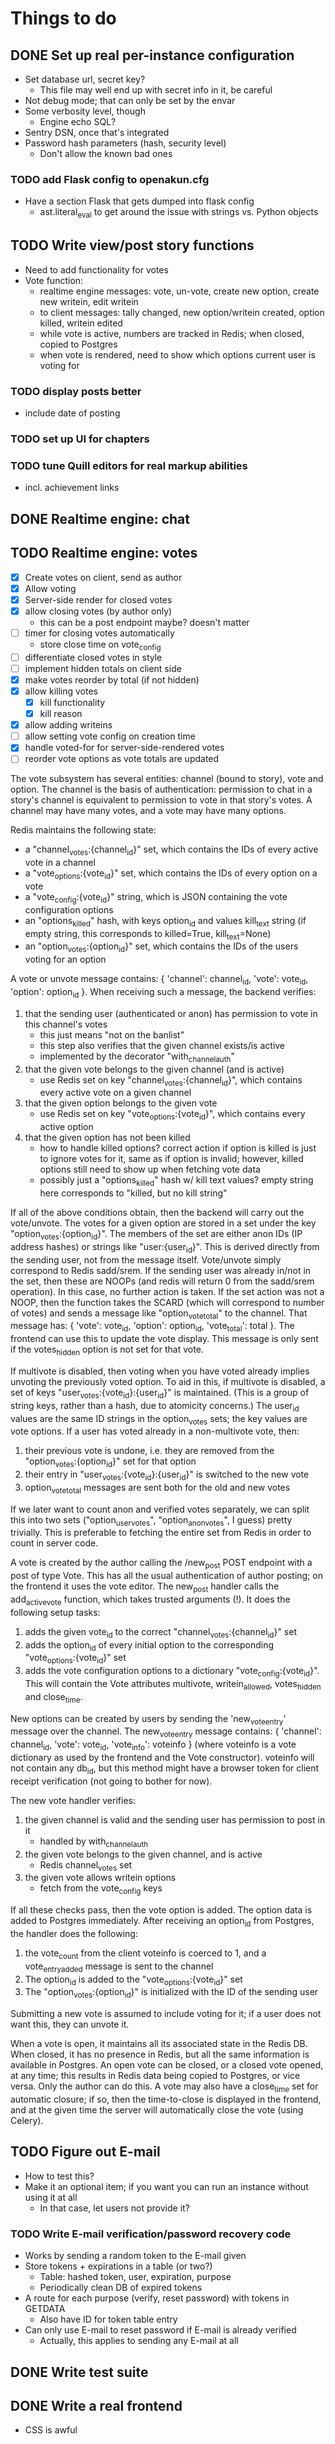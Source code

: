* Things to do
** DONE Set up real per-instance configuration
   CLOSED: [2017-09-25 Mon 19:46]
 - Set database url, secret key?
   - This file may well end up with secret info in it, be careful
 - Not debug mode; that can only be set by the envar
 - Some verbosity level, though
   - Engine echo SQL?
 - Sentry DSN, once that's integrated
 - Password hash parameters (hash, security level)
   - Don't allow the known bad ones
*** TODO add Flask config to openakun.cfg
 - Have a section Flask that gets dumped into flask config
   - ast.literal_eval to get around the issue with strings vs. Python
     objects
** TODO Write view/post story functions
 - Need to add functionality for votes
 - Vote function:
   - realtime engine messages: vote, un-vote, create new option, create new
     writein, edit writein
   - to client messages: tally changed, new option/writein created, option
     killed, writein edited
   - while vote is active, numbers are tracked in Redis; when closed, copied to
     Postgres
   - when vote is rendered, need to show which options current user is voting
     for
*** TODO display posts better
 - include date of posting
*** TODO set up UI for chapters
*** TODO tune Quill editors for real markup abilities
 - incl. achievement links
** DONE Realtime engine: chat
** TODO Realtime engine: votes
 - [X] Create votes on client, send as author
 - [X] Allow voting
 - [X] Server-side render for closed votes
 - [X] allow closing votes (by author only)
   - this can be a post endpoint maybe? doesn't matter
 - [ ] timer for closing votes automatically
   - store close time on vote_config
 - [ ] differentiate closed votes in style
 - [ ] implement hidden totals on client side
 - [X] make votes reorder by total (if not hidden)
 - [X] allow killing votes
   - [X] kill functionality
   - [X] kill reason
 - [X] allow adding writeins
 - [ ] allow setting vote config on creation time
 - [X] handle voted-for for server-side-rendered votes
 - [ ] reorder vote options as vote totals are updated

The vote subsystem has several entities: channel (bound to story), vote and
option. The channel is the basis of authentication: permission to chat in a
story's channel is equivalent to permission to vote in that story's votes. A
channel may have many votes, and a vote may have many options.

Redis maintains the following state:

 - a "channel_votes:{channel_id}" set, which contains the IDs of every active
   vote in a channel
 - a "vote_options:{vote_id}" set, which contains the IDs of every option on a
   vote
 - a "vote_config:{vote_id}" string, which is JSON containing the vote
   configuration options
 - an "options_killed" hash, with keys option_id and values kill_text string (if
   empty string, this corresponds to killed=True, kill_text=None)
 - an "option_votes:{option_id}" set, which contains the IDs of the users voting
   for an option

A vote or unvote message contains: { 'channel': channel_id, 'vote': vote_id,
'option': option_id }. When receiving such a message, the backend verifies:

1. that the sending user (authenticated or anon) has permission to vote in this
   channel's votes
   - this just means "not on the banlist"
   - this step also verifies that the given channel exists/is active
   - implemented by the decorator "with_channel_auth"
2. that the given vote belongs to the given channel (and is active)
   - use Redis set on key "channel_votes:{channel_id}", which contains every
     active vote on a given channel
3. that the given option belongs to the given vote
   - use Redis set on key "vote_options:{vote_id}", which contains every active
     option
4. that the given option has not been killed
   - how to handle killed options? correct action if option is killed is just to
     ignore votes for it, same as if option is invalid; however, killed options
     still need to show up when fetching vote data
   - possibly just a "options_killed" hash w/ kill text values? empty string
     here corresponds to "killed, but no kill string"

If all of the above conditions obtain, then the backend will carry out the
vote/unvote. The votes for a given option are stored in a set under the key
"option_votes:{option_id}". The members of the set are either anon IDs (IP
address hashes) or strings like "user:{user_id}". This is derived directly from
the sending user, not from the message itself. Vote/unvote simply correspond to
Redis sadd/srem. If the sending user was already in/not in the set, then these
are NOOPs (and redis will return 0 from the sadd/srem operation). In this case,
no further action is taken. If the set action was not a NOOP, then the function
takes the SCARD (which will correspond to number of votes) and sends a message
like "option_vote_total" to the channel. That message has: { 'vote': vote_id,
'option': option_id, 'vote_total': total }. The frontend can use this to update
the vote display. This message is only sent if the votes_hidden option is not
set for that vote.

If multivote is disabled, then voting when you have voted already implies
unvoting the previously voted option. To aid in this, if multivote is disabled,
a set of keys "user_votes:{vote_id}:{user_id}" is maintained. (This is a group
of string keys, rather than a hash, due to atomicity concerns.) The user_id
values are the same ID strings in the option_votes sets; the key values are vote
options. If a user has voted already in a non-multivote vote, then:

1. their previous vote is undone, i.e. they are removed from the
   "option_votes:{option_id}" set for that option
2. their entry in "user_votes:{vote_id}:{user_id}" is switched to the new vote
3. option_vote_total messages are sent both for the old and new votes

If we later want to count anon and verified votes separately, we can split this
into two sets ("option_user_votes", "option_anon_votes", I guess) pretty
trivially. This is preferable to fetching the entire set from Redis in order to
count in server code.

A vote is created by the author calling the /new_post POST endpoint with a post
of type Vote. This has all the usual authentication of author posting; on the
frontend it uses the vote editor. The new_post handler calls the add_active_vote
function, which takes trusted arguments (!). It does the following setup tasks:

1. adds the given vote_id to the correct "channel_votes:{channel_id}" set
2. adds the option_id of every initial option to the corresponding
   "vote_options:{vote_id}" set
3. adds the vote configuration options to a dictionary "vote_config:{vote_id}".
   This will contain the Vote attributes multivote, writein_allowed,
   votes_hidden and close_time.

New options can be created by users by sending the 'new_vote_entry' message over
the channel. The new_vote_entry message contains: { 'channel': channel_id,
'vote': vote_id, 'vote_info': voteinfo } (where voteinfo is a vote dictionary as
used by the frontend and the Vote constructor). voteinfo will not contain any
db_id, but this method might have a browser token for client receipt
verification (not going to bother for now).

The new vote handler verifies:

1. the given channel is valid and the sending user has permission to post in it
   - handled by with_channel_auth
2. the given vote belongs to the given channel, and is active
   - Redis channel_votes set
3. the given vote allows writein options
   - fetch from the vote_config keys

If all these checks pass, then the vote option is added. The option data is
added to Postgres immediately. After receiving an option_id from Postgres, the
handler does the following:

1. the vote_count from the client voteinfo is coerced to 1, and a
   vote_entry_added message is sent to the channel
2. The option_id is added to the "vote_options:{vote_id}" set
3. The "option_votes:{option_id}" is initialized with the ID of the sending user

Submitting a new vote is assumed to include voting for it; if a user does not
want this, they can unvote it.

When a vote is open, it maintains all its associated state in the Redis DB. When
closed, it has no presence in Redis, but all the same information is available
in Postgres. An open vote can be closed, or a closed vote opened, at any time;
this results in Redis data being copied to Postgres, or vice versa. Only the
author can do this. A vote may also have a close_time set for automatic closure;
if so, then the time-to-close is displayed in the frontend, and at the given
time the server will automatically close the vote (using Celery).

** TODO Figure out E-mail
 - How to test this?
 - Make it an optional item; if you want you can run an instance without using
   it at all
   - In that case, let users not provide it?
*** TODO Write E-mail verification/password recovery code
 - Works by sending a random token to the E-mail given
 - Store tokens + expirations in a table (or two?)
   - Table: hashed token, user, expiration, purpose
   - Periodically clean DB of expired tokens
 - A route for each purpose (verify, reset password) with tokens in
   GETDATA
   - Also have ID for token table entry
 - Can only use E-mail to reset password if E-mail is already verified
   - Actually, this applies to sending any E-mail at all
** DONE Write test suite
   CLOSED: [2017-09-25 Mon 19:51]
** DONE Write a real frontend
 - CSS is awful
** DONE Make per-instance configuration better
 - How to find the configuration file?
** TODO Write more tests
 - Test the anti-XSS backend lots; look for lists of test cases
 - How to test realtime engine?
** DONE Figure out Sentry, add a setup
 - May wait until I've got a public instance
** TODO Set up good static file serving
 - Hash in URL path (probably just sha512)
   - Break up by path, something like 01/23/456789ab(...)f.filename.js or
     whatever
   - Configure nginx so that it gives the last bit as content-disposition
     filename
 - From inside app, identify files by hash (write an auxiliary url_for)
 - Use for both assets (js/css) and images; mostly latter
 - Configure caching with very long TTL; the same URL will never change, because
   hash
 - Good synergy with a CDN, if we ever do that
 - Method: files just go under static/ during development; have a function to
   take a hash and get a proper static url; static resources can just be
   identified by hash; images store hash in DB, fetch as necessary
 - separate origins for static and images (configurable in site config)
 - Cache-Control: max-age=31536000, immutable, no-transform
** TODO Think about routes, dice
 - Routes: list of chapters? chapter DAG? how to deal with contents listing?
   - Normal case is still single throughout, make sure not to compromise that
   - Would be nice for routes to be a bit less of an afterthought, though
 - Dice: how? just another variant of posts, QM can post rolls?
   - what options? make sure to include best- or worst-of-n, that's a popular
     one
   - players able to roll dice? in chat, e.g.?
** TODO autodiscover proxy setup on install
 - Probably only doable once there's a web-based installer
 - Check the remote IP/access_route, display it to user, ask them which entries
   are their configured reverse proxies
 - Use this to configure ProxyFix or similar
** TODO Set up per-deploy salt for IP hashes
 - Since anons are identified by IP hash, need to be sure people can't just
   brute-force it
 - Add a consistent server-side salt that's appended first
 - Probably shouldn't just make it the secret key; that can implicitly be
   changed, whereas salt will break all anon-identifying functions if it changes
 - Store in database? A "config" table?
** TODO Image storage considerations
 - Images are stored in static area by hash, as above
 - Also stored in DB; save hash name/path, which user uploaded, thumbnails
 - Generate thumbnails at upload time
 - In stories/topics, have normal <img> tags with src= pointing to the static area
   - In bleach rules, allow only img tags pointing to that area
 - In chat, have an "image" attribute with URL, which JS renders into an img tag
   at receive time
 - Image upload dialog: three choices: upload local, use URL, use your prior image
   - hence uploader tag on image in DB
   - How to deal with multiple users uploading same image? Plain many-to-many
     relationship?
   - Log every image uploaded
** DONE Set up Redis for caching
 - Start with caching channel auth, rather than the MAC setup
 - Redis needs to be set with AOF persistence for chat correctness
** TODO Set up Celery for periodics
 - [X] Add Celery, set up code
 - [X] Use to sweep chats from redis into DB
 - [ ] Use to delete expired rows in tokens table
 - [ ] Use for E-mail sending
** TODO Figure out Content-Security-Policy
 - [-] Split out as much JS code as possible, put in static scripts
   - [X] vote JS
   - [ ] chat JS
 - [ ] Static scripts can be served from separate origin (subdomain), maybe just
   same as main site
 - [ ] Images should be separate from this (in particular, not allowed as
   resources), since users can upload them and heaven knows someone's probably
   got a polyglot of JS/GIF somewhere
 - [X] For inline scripts (used to communicate to client-side), use nonce; pattern
   is like CSRF tokens, except in g (ephemeral per request) rather than session
   - [X] May need to use an after_request function to add necessary headers
 - [-] Make it configurable; do CSP off/report-only/on
   - [X] add basic configuration
   - [ ] make enforcing CSP keep reporting
 - [-] Set up receiving reports; log these through the normal event log
   - Need an "urgent" flag on the log
   - [ ] log through native event log
   - [X] log through Sentry
** TODO add tags
 - no idea here yet
** TODO real user account stuff
 - [ ] User alerts
 - [ ] Following individual stories
 - [ ] Following authors
 - [ ] Creating lists
 - [ ] Private messages
 - [ ] Profile info (?)

* Requirements before test deployment
** DONE Set up error logging (Sentry)
** TODO User profile, account management
** DONE Chapter UI
** DONE Fix UI arrangement
** TODO Log user actions
** TODO User privileges for log viewing

* Design
** Realtime engine architecture
 - Based on socketIO/eventlet (Flask-SocketIO)
 - That provides rooms already, supports most chat functionality
 - For "rooms", each story gets one, so does each user
   - Story funnels story chat, live updates/edits, votes
   - User funnels PM chat, followed story updates
 - For user actions that will come back through a room, use own ping to confirm
   receipt (UI like Discord, show it greyed out or something)
   - How to ensure consistent states?
   - Should probably implement ack'd messages in any case (dumb and slow across
     TCP, but should handle disconnect/reconnect, refresh, &c.)
     - How does this work with rooms?
 - Realtime actions mostly go via Redis; copied to main DB in batch mode
   - Chat messages go in Redis on receipt (and are re-broadcast), Celery task
     copies them to DB once per minute
   - Chat backlog requests come from Redis
   - Active votes are stored in Redis exclusively while active, copied to DB
     when QM closes the vote
   - If QM reopens a vote, data from DB is copied back to Redis again for
     duration
 - For story chat, the SocketIO room is simply the story's channel ID
 - For PM chat, a separate channel in the DB is made for each pair of users who
   PM, but updates via SocketIO are funneled via the user's room (thus the
   equivalence between channel and room is broken)

** Database schema
 - Users, stories, chapters, posts, as current
   - Story: need to add word count, last updated, live and live timer
   - User: add whether E-mail is verified
 - Vote schema:
   - Store per vote: vote settings like multivote/hidden vote; start and end
     times; active status
   - Store per vote entry: who's voting for it; whether it's been killed by QM;
     kill message if any; who created it? (is this necessary?)
   - Store per write-in: who created it
 - Chat messages, private chat messages
   - Probably have a "conversations" table to facilitate private
   - Chat: "messages" table, "rooms" table
   - Messages is obvious
   - Rooms are what hold messages; each story has a room; private chats create a
     room private to the users involved
     - Make sure to have proper access controls on those
     - "Room" has a column "private" boolean for whether it's access-controlled;
       then also a many-to-many table rooms to users
   - This can potentially support creating arbitrary rooms, later, but that's
     maybe extraneous
 - User settings (probably just on the current User table?)
   - "is currently anon" as a setting?
   - Possible: anons can do settings too, in session object
 - Author/story follows
   - Have these as separate notions?
 - Log of actions
   - Log: users logging in/out, all user info changes, user email verification
     (registration is implicit in the user row), all stages of password reset
     process, all edits to posts?, any HTML sanitization failures (log those in
     Sentry too?), 
   - Rate limiting: refer to log, possibly optimize via redis
   - Limit: stories created/time, stories live at once, chat messages/time (high
     limit, maybe 30/min), password reset attempts/time, login attempts/time,
     topics created/time
   - Log structure: timestamp, object type, object ID, user ID, event type,
     info, urgency flag, seen flag
 - Achievements, which users have seen which achievements
 - Votes/writeins
   - Each vote as a separate entry? store who votes for what, anons?
 - Anon sessions? Implicit user data by IP?
 - Bans (many-many, story to user-or-anon)
 - Reviews, likes

** Markup text
 - To avoid XSS, we're very strict about what markup user-generated text can contain
 - Fields that allow markup are text posts, story descriptions only (other
   user-generated text is universally HTML-escaped via jinja2)
 - For user-generated markup, HTML is processed via bleach, which is a
   whitelist-based sanitization library
 - Allowed tags are only:
   - basic inline markup: i, em, b, strong, s, strike
   - basic other markup: br, ul, ol, li, p
   - images: only allowed from the configured image origin (all images are
     mirrored and served by openakun); only attribute allowed is 'src'
   - achievements: implemented with 'a' tag, no 'href' ever allowed, passes
     'class="achieve-link"' and 'data-achieve="name"' only
 - HTML is scanned on upload; if any forbidden elements are found, the request
   is denied and logged
 - On client end, rich text editor generates known-good HTML; HTML
   cleaning/scanning should be transparent to ordinary users
** Frontend concerns
The previous design had a fairly minimal but conventional frontend, written in
Javascript and communicating with the server primarily in JSON. This
necessitated the use of a client-side templating system (here Nunjucks). This
was workable but kind of painful, and for more complex interactive components
like the vote display became extremely painful.

Recently the frontend has been redesigned to use an HTML-on-the-wire arrangement
a la HTMX. HTML fragments are sent down the socket connection, then inserted
into the page by a fairly minimal dispatcher apparatus. (For the moment the
actual socket payload is HTML strings within JSON, since SocketIO requires this;
however, this is an implementation detail.)

For most updates this is straightforward. The one exception is vote display
updates, since these need to be separate per-user (in order to show which
options a user has voted for). For these, the server does not render a separate
version of the vote update for every user — this would have O(N^2) scaling with
an unfavorable constant, and also add quite a bit of complexity. Instead, user
votes are tracked in JS on the client side, and reapplied to the server-sent
HTML as needed. This is luckily pretty easy using Alpine.js.

Currently the system still uses SocketIO for its socket connection. However, the
main benefit of this — falling back gracefully to old techniques like long
polling where websockets are unavailable — is now fairly obsolete; almost every
browser supports websockets. Thus, the plan is to replace SocketIO with a pure
websocket connection, and strip out even more of the frontend code in favor of
pulling in HTMX and its websocket extension.

This will require some backend work. As it stands the socket backend is handled
by Flask-SocketIO, which provides user and channel abstractions. However, this
is incompatible with HTMX. It should be fairly quick to set up a minimal channel
service using flask-sock instead. Once this is done, the current socketio
endpoints can be migrated to either HTTP request endpoints, or listeners on the
websocket. Most of them should probably be HTTP requests, since this makes
message acknowledgement more straightforward.

* Feature requests
 - Ability to delete writeins
 - Ability to change multivote and writein permission on a vote
   without closing and redoing it
   - How to deal with existing multivotes if turning multivote off?
     Just don't allow that?
 - Ability to hide writein sections while reading through
 - Display votes in descending order after close, even if they had hidden vote
   totals while open

* UI elements
 - Site main page link, possibly logo/brand
 - Site main menu
   - Another home link, view categories, about page, post new story
   - Maybe some user preferences like posting as anon or light/dark theme
     - Use [[https://github.com/thomaspark/bootswatch][Bootswatch]] for themes
 - Story main menu
   - Like/follow/review, display preferences?
   - Contents page
     - Some routes UI here, if doing that
 - User prefs area, login link if not logged in, link to profile if so
* Deploy process
 - Need to install:
   - postgresql-server
   - postgresql-devel
   - certbot
   - nginx
   - firewall (ufw or firewalld)
   - redis
   - build-essential (~yum groupinstall "Development Tools"~)
   - python38
   - python38-devel
   - openssl-devel
 - Set up nginx for reverse proxying
   - HTTP proxy
 - Create a virtualenv and activate it
 - Get the dist and run: ~pip3 install --upgrade openakun-x.y.z.tar.gz~
 - run the worker:
   - in development, you run:
     ~celery -A openakun.tasks.queue worker --loglevel INFO -B~
     which runs the beat scheduler in the same process as a single worker
   - in production, you need to run ~celery beat~ in a separate process, and
     maybe multiple workers for load-sharing
 - run the server:
   ~openakun_server~

** Production DB notes

I expect the recommended procedure for a production deployment will be to check
out the corresponding version tag from Git and have alembic and poetry
installed. This will ensure the alembic files come along, and at a given frozen
state poetry and alembic can work fine. Upgrades will be handled by 1. checking
out the new version tag, 2. doing ~poetry install~ to ensure all dependencies
are up-to-date, 3. doing ~alembic upgrade~ to pull the DB up. Whether this can
be done with site active is yet to be determined. The Redis DB should mostly not
be any concern, since the goal is to make it capable of freezing to Postgres
without loss of data.
